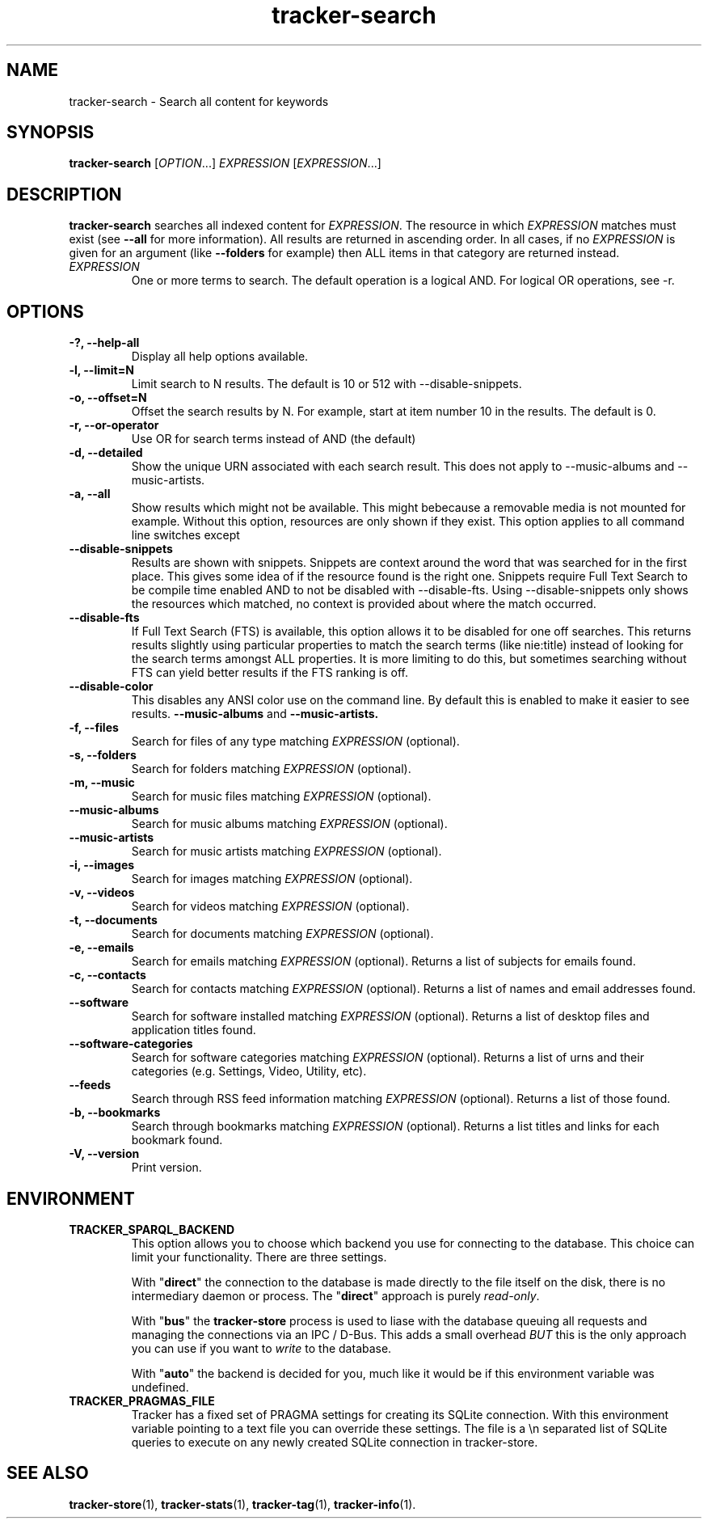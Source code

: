 .TH tracker-search 1 "July 2009" GNU "User Commands"

.SH NAME
tracker-search \- Search all content for keywords

.SH SYNOPSIS
\fBtracker-search\fR [\fIOPTION\fR...] \fIEXPRESSION\fR [\fIEXPRESSION\fR...]

.SH DESCRIPTION
.B tracker-search
searches all indexed content for \fIEXPRESSION\fR. The resource in
which \fIEXPRESSION\fR matches must exist (see 
.B \-\-all
for more information). All results are returned in ascending order. In
all cases, if no \fIEXPRESSION\fR is given for an argument (like 
.B \-\-folders
for example) then ALL items in that category are returned instead.
.TP
\fIEXPRESSION\fR
One or more terms to search. The default operation is a logical AND.
For logical OR operations, see -r.

.SH OPTIONS
.TP
.B \-?, \-\-help-all
Display all help options available.
.TP
.B \-l, \-\-limit=N
Limit search to N results. The default is 10 or 512 with \-\-disable\-snippets.
.TP
.B \-o, \-\-offset=N
Offset the search results by N. For example, start at item number 10
in the results. The default is 0.
.TP
.B \-r, \-\-or-operator
Use OR for search terms instead of AND (the default)
.TP
.B \-d, \-\-detailed
Show the unique URN associated with each search result. This does not
apply to \-\-music\-albums and \-\-music\-artists.
.TP
.B \-a, \-\-all
Show results which might not be available. This might bebecause a
removable media is not mounted for example. Without this option,
resources are only shown if they exist. This option applies to all
command line switches except
.TP
.B \-\-disable-snippets
Results are shown with snippets. Snippets are context around the word
that was searched for in the first place. This gives some idea of if
the resource found is the right one. Snippets require Full Text Search
to be compile time enabled AND to not be disabled with
\-\-disable\-fts. Using \-\-disable\-snippets only shows the resources
which matched, no context is provided about where the match occurred.
.TP
.B \-\-disable-fts
If Full Text Search (FTS) is available, this option allows it to be
disabled for one off searches. This returns results slightly
using particular properties to match the search terms (like nie:title)
instead of looking for the search terms amongst ALL properties. It is
more limiting to do this, but sometimes searching without FTS can
yield better results if the FTS ranking is off.
.TP
.B \-\-disable-color
This disables any ANSI color use on the command line. By default this
is enabled to make it easier to see results.
.B \-\-music-albums
and
.B \-\-music-artists.
.TP
.B \-f, \-\-files
Search for files of any type matching \fIEXPRESSION\fR (optional).
.TP
.B \-s, \-\-folders
Search for folders matching \fIEXPRESSION\fR (optional).
.TP
.B \-m, \-\-music
Search for music files matching \fIEXPRESSION\fR (optional).
.TP
.B      \-\-music\-albums
Search for music albums matching \fIEXPRESSION\fR (optional).
.TP
.B      \-\-music\-artists
Search for music artists matching \fIEXPRESSION\fR (optional).
.TP
.B \-i, \-\-images
Search for images matching \fIEXPRESSION\fR (optional).
.TP
.B \-v, \-\-videos
Search for videos matching \fIEXPRESSION\fR (optional).
.TP
.B \-t, \-\-documents
Search for documents matching \fIEXPRESSION\fR (optional).
.TP
.B \-e, \-\-emails
Search for emails matching \fIEXPRESSION\fR (optional). Returns a list
of subjects for emails found.
.TP
.B \-c, \-\-contacts
Search for contacts matching \fIEXPRESSION\fR (optional). Returns a list
of names and email addresses found.
.TP
.B \-\-software
Search for software installed matching \fIEXPRESSION\fR (optional). Returns a list
of desktop files and application titles found.
.TP
.B \-\-software-categories
Search for software categories matching \fIEXPRESSION\fR (optional). Returns a list
of urns and their categories (e.g. Settings, Video, Utility, etc).
.TP
.B \-\-feeds
Search through RSS feed information matching \fIEXPRESSION\fR (optional). Returns a list
of those found.
.TP
.B \-b, \-\-bookmarks
Search through bookmarks matching \fIEXPRESSION\fR (optional). Returns a list
titles and links for each bookmark found.
.TP
.B \-V, \-\-version
Print version.

.SH ENVIRONMENT
.TP
.B TRACKER_SPARQL_BACKEND
This option allows you to choose which backend you use for connecting
to the database. This choice can limit your functionality. There are
three settings.

With "\fBdirect\fR" the connection to the database is made directly to
the file itself on the disk, there is no intermediary daemon or
process. The "\fBdirect\fR" approach is purely \fIread-only\fR.

With "\fBbus\fR" the \fBtracker-store\fR process is used to liase with
the database queuing all requests and managing the connections via an
IPC / D-Bus. This adds a small overhead \fIBUT\fR this is the only
approach you can use if you want to \fIwrite\fR to the database.

With "\fBauto\fR" the backend is decided for you, much like it would
be if this environment variable was undefined.

.TP
.B TRACKER_PRAGMAS_FILE
Tracker has a fixed set of PRAGMA settings for creating its SQLite connection.
With this environment variable pointing to a text file you can override these
settings. The file is a \\n separated list of SQLite queries to execute on any
newly created SQLite connection in tracker-store.

.SH SEE ALSO
.BR tracker-store (1),
.BR tracker-stats (1),
.BR tracker-tag (1),
.BR tracker-info (1).
